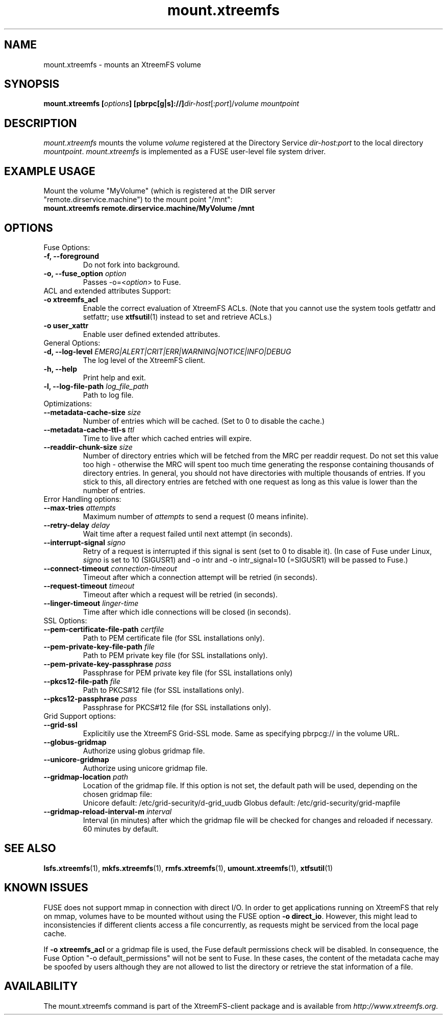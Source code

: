 .TH mount.xtreemfs 1 "July 2011" "The XtreemFS Distributed File System" "XtreemFS client"
.SH NAME
mount.xtreemfs \- mounts an XtreemFS volume
.SH SYNOPSIS
\fBmount.xtreemfs [\fIoptions\fB] [pbrpc[g|s]://]\fIdir-host\fR[:\fIport\fR]/\fIvolume mountpoint
.br

.SH DESCRIPTION
.I mount.xtreemfs
mounts the volume \fIvolume\fR registered at the Directory Service \fIdir-host\fR:\fIport\fR to the local directory \fImountpoint\fR. \fImount.xtreemfs\fR is implemented as a FUSE user-level file system driver.

.SH EXAMPLE USAGE
.TP
Mount the volume "MyVolume" (which is registered at the DIR server "remote.dirservice.machine") to the mount point "/mnt":
.TP
.B "mount.xtreemfs remote.dirservice.machine/MyVolume /mnt"

.SH OPTIONS

.TP
Fuse Options:
.TP
.B "-f, --foreground"
Do not fork into background.
.TP
.BI "-o, --fuse_option " option
Passes -o=<\fIoption\fR> to Fuse.

.TP
ACL and extended attributes Support:
.TP
.B "-o xtreemfs_acl"
Enable the correct evaluation of XtreemFS ACLs. (Note that you cannot use the system tools getfattr and setfattr; use
.BR xtfsutil (1)
instead to set and retrieve ACLs.)
.TP
.B "-o user_xattr"
Enable user defined extended attributes.

.TP
General Options:
.TP
.BI "-d, --log-level " EMERG|ALERT|CRIT|ERR|WARNING|NOTICE|INFO|DEBUG
The log level of the XtreemFS client.
.TP
.B "-h, --help"
Print help and exit.
.TP
.BI "-l, --log-file-path " log_file_path
Path to log file.

.TP
Optimizations:
.TP
.BI "--metadata-cache-size " size
Number of entries which will be cached. (Set to 0 to disable the cache.)
.TP
.BI "--metadata-cache-ttl-s " ttl
Time to live after which cached entries will expire.
.TP
.BI "--readdir-chunk-size " size
Number of directory entries which will be fetched from the MRC per readdir request. Do not set this value too high - otherwise the MRC will spent too much time generating the response containing thousands of directory entries. In general, you should not have directories with multiple thousands of entries. If you stick to this, all directory entries are fetched with one request as long as this value is lower than the number of entries.

.TP
Error Handling options:
.TP
.BI "--max-tries " attempts
Maximum number of
.I attempts
to send a request (0 means infinite).
.TP
.BI "--retry-delay " delay
Wait time after a request failed until next attempt (in seconds).
.TP
.BI "--interrupt-signal "signo
Retry of a request is interrupted if this signal is sent (set to 0 to disable it). (In case of Fuse under Linux,
.I signo
is set to 10 (SIGUSR1) and -o intr and -o intr_signal=10 (=SIGUSR1) will be passed to Fuse.)
.TP
.BI "--connect-timeout " connection-timeout
Timeout after which a connection attempt will be retried (in seconds).
.TP
.BI "--request-timeout " timeout
Timeout after which a request will be retried (in seconds).
.TP
.BI "--linger-timeout " linger-time
Time after which idle connections will be closed (in seconds).

.TP
SSL Options:
.TP
.BI "--pem-certificate-file-path " certfile
Path to PEM certificate file (for SSL installations only).
.TP
.BI "--pem-private-key-file-path " file
Path to PEM private key file (for SSL installations only).
.TP
.BI "--pem-private-key-passphrase " pass
Passphrase for PEM private key file (for SSL installations only)
.TP
.BI "--pkcs12-file-path " file
Path to PKCS#12 file (for SSL installations only).
.TP
.BI "--pkcs12-passphrase " pass
Passphrase for PKCS#12 file (for SSL installations only).

.TP
Grid Support options:
.TP
.B "--grid-ssl "
Explicitily use the XtreemFS Grid-SSL mode. Same as specifying pbrpcg:// in the volume URL.
.TP
.B "--globus-gridmap"
Authorize using globus gridmap file.
.TP
.B "--unicore-gridmap"
Authorize using unicore gridmap file.
.TP
.BI "--gridmap-location " path
Location of the gridmap file. If this option is not set, the default path will be used, depending on the chosen gridmap file:
.RS
Unicore default: /etc/grid-security/d-grid_uudb
Globus default: /etc/grid-security/grid-mapfile
.RE
.TP
.BI "--gridmap-reload-interval-m " interval
Interval (in minutes) after which the gridmap file will be checked for changes and reloaded if necessary. 60 minutes by default.

.SH "SEE ALSO"
.BR lsfs.xtreemfs (1),
.BR mkfs.xtreemfs (1),
.BR rmfs.xtreemfs (1),
.BR umount.xtreemfs (1),
.BR xtfsutil (1)
.BR

.SH "KNOWN ISSUES"
FUSE does not support mmap in connection with direct I/O. In order to get applications running on XtreemFS that rely on mmap, volumes have to be mounted without using the FUSE option
.BR "-o direct_io" .
However, this might lead to inconsistencies if different clients access a file concurrently, as requests might be serviced from the local page cache.

If
.B "-o xtreemfs_acl"
or a gridmap file is used, the Fuse default permissions check will be disabled. In consequence, the Fuse Option "-o default_permissions" will not be sent to Fuse. In these cases, the content of the metadata cache may be spoofed by users although they are not allowed to list the directory or retrieve the stat information of a file.

.SH AVAILABILITY
The mount.xtreemfs command is part of the XtreemFS-client package and is available from \fIhttp://www.xtreemfs.org\fP.
